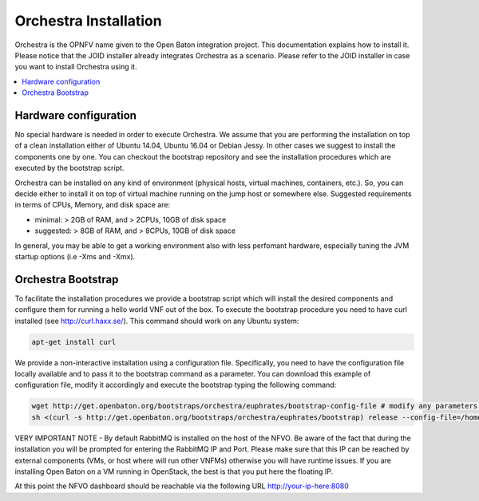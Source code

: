 .. This work is licensed under a Creative Commons Attribution 4.0 International License.
.. http://creativecommons.org/licenses/by/4.0


Orchestra Installation
======================
Orchestra is the OPNFV name given to the Open Baton integration project. This documentation explains how to install it.
Please notice that the JOID installer already integrates Orchestra as a scenario. Please refer to the JOID installer in case
you want to install Orchestra using it.

.. contents::
   :depth: 3
   :local:



Hardware configuration
----------------------

No special hardware is needed in order to execute Orchestra. We assume that you are performing
the installation on top of a clean installation either of Ubuntu 14.04, Ubuntu 16.04 or Debian Jessy.
In other cases we suggest to install the components one by one.
You can checkout the bootstrap repository and see the installation procedures which are executed by the bootstrap script.

Orchestra can be installed on any kind of environment (physical hosts, virtual machines, containers, etc.).
So, you can decide either to install it on top of virtual machine running on the jump host or somewhere else.
Suggested requirements in terms of CPUs, Memory, and disk space are:

* minimal: > 2GB of RAM, and > 2CPUs, 10GB of disk space
* suggested: > 8GB of RAM, and > 8CPUs, 10GB of disk space

In general, you may be able to get a working environment also with less perfomant hardware, especially tuning the JVM startup options (i.e -Xms and -Xmx).

Orchestra Bootstrap
-------------------
To facilitate the installation procedures we provide a bootstrap script which
will install the desired components and configure them for running a hello world VNF out of the box.
To execute the bootstrap procedure you need to have curl installed (see http://curl.haxx.se/).
This command should work on any Ubuntu system:

.. code-block:: bash

    apt-get install curl

We provide a non-interactive installation using a configuration file.
Specifically, you need to have the configuration file locally available and to pass it
to the bootstrap command as a parameter. You can download this example of configuration file,
modify it accordingly and execute the bootstrap typing the following command:

.. code-block:: bash

    wget http://get.openbaton.org/bootstraps/orchestra/euphrates/bootstrap-config-file # modify any parameters you want
    sh <(curl -s http://get.openbaton.org/bootstraps/orchestra/euphrates/bootstrap) release --config-file=/home/ubuntu/bootstrap-config-file


VERY IMPORTANT NOTE - By default RabbitMQ is installed on the host of the NFVO.
Be aware of the fact that during the installation you will be prompted for entering the RabbitMQ IP and Port.
Please make sure that this IP can be reached by external components (VMs, or host where will run other VNFMs) otherwise you will have runtime issues.
If you are installing Open Baton on a VM running in OpenStack, the best is that you put here the floating IP.

At this point the NFVO dashboard should be reachable via the following URL http://your-ip-here:8080
